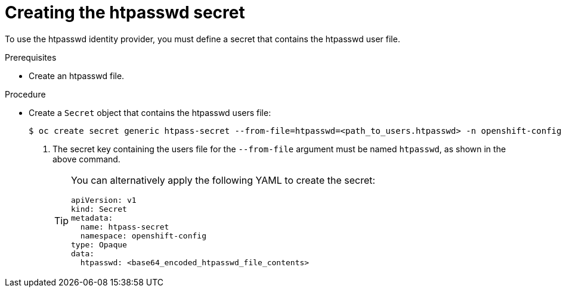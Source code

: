// Module included in the following assemblies:
//
// * authentication/identity_providers/configuring-htpasswd-identity-provider.adoc

:_mod-docs-content-type: PROCEDURE
[id="identity-provider-creating-htpasswd-secret_{context}"]
= Creating the htpasswd secret

To use the htpasswd identity provider, you must define a secret that
contains the htpasswd user file.

.Prerequisites

* Create an htpasswd file.

.Procedure

* Create a `Secret` object that contains the htpasswd users file:
+
[source,terminal]
----
$ oc create secret generic htpass-secret --from-file=htpasswd=<path_to_users.htpasswd> -n openshift-config <1>
----
<1> The secret key containing the users file for the `--from-file` argument must be named `htpasswd`, as shown in the above command.
+
[TIP]
====
You can alternatively apply the following YAML to create the secret:

[source,yaml]
----
apiVersion: v1
kind: Secret
metadata:
  name: htpass-secret
  namespace: openshift-config
type: Opaque
data:
  htpasswd: <base64_encoded_htpasswd_file_contents>
----
====
